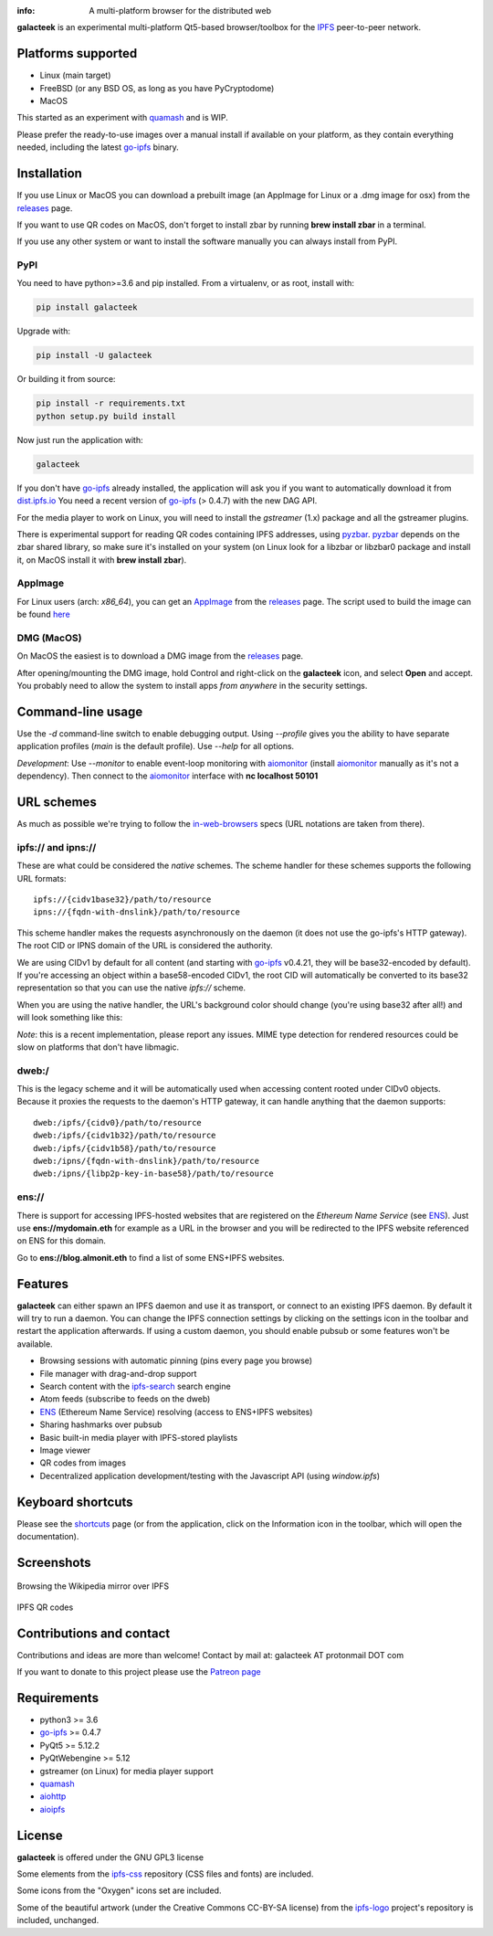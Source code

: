 
.. image:: https://gitlab.com/galacteek/galacteek/raw/master/share/icons/galacteek.png
    :align: center
    :width: 128
    :height: 128

:info: A multi-platform browser for the distributed web

**galacteek** is an experimental multi-platform Qt5-based browser/toolbox
for the IPFS_ peer-to-peer network.

Platforms supported
===================

- Linux (main target)
- FreeBSD (or any BSD OS, as long as you have PyCryptodome)
- MacOS

This started as an experiment with quamash_ and is WIP.

Please prefer the ready-to-use images over a manual install
if available on your platform, as they contain everything
needed, including the latest go-ipfs_ binary.

Installation
============

If you use Linux or MacOS you can download a prebuilt image
(an AppImage for Linux or a .dmg image for osx) from the releases_
page.

If you want to use QR codes on MacOS, don't forget to install
zbar by running **brew install zbar** in a terminal.

If you use any other system or want to install the software
manually you can always install from PyPI.

PyPI
----

You need to have python>=3.6 and pip installed.
From a virtualenv, or as root, install with:

.. code-block:: shell

    pip install galacteek

Upgrade with:

.. code-block:: shell

    pip install -U galacteek

Or building it from source:

.. code-block:: shell

    pip install -r requirements.txt
    python setup.py build install

Now just run the application with:

.. code-block:: shell

    galacteek

If you don't have go-ipfs_ already installed, the application will ask you
if you want to automatically download it from dist.ipfs.io_
You need a recent version of go-ipfs_ (> 0.4.7) with the new DAG API.

For the media player to work on Linux, you will need to install the
*gstreamer* (1.x) package and all the gstreamer plugins.

There is experimental support for reading QR codes containing IPFS addresses,
using pyzbar_. pyzbar_ depends on the zbar shared library,
so make sure it's installed on your system (on Linux look for a libzbar or
libzbar0 package and install it, on MacOS install it with
**brew install zbar**).

AppImage
--------

For Linux users (arch: *x86_64*), you can get an AppImage_
from the releases_ page. The script used to build the image can be found
`here <https://github.com/eversum/galacteek/blob/master/AppImage/galacteek-appimage-build>`_

DMG (MacOS)
-----------

On MacOS the easiest is to download a DMG image from the releases_ page.

After opening/mounting the DMG image, hold Control and right-click on the
**galacteek** icon, and select **Open** and accept. You probably need to
allow the system to install apps *from anywhere* in the security settings.

Command-line usage
==================

Use the *-d* command-line switch to enable debugging output. Using *--profile* gives
you the ability to have separate application profiles (*main* is the default
profile). Use *--help* for all options.

*Development*: Use *--monitor* to enable event-loop monitoring with aiomonitor_
(install aiomonitor_ manually as it's not a dependency).
Then connect to the aiomonitor_ interface with **nc localhost 50101**

URL schemes
===========

As much as possible we're trying to follow the in-web-browsers_ specs
(URL notations are taken from there).

ipfs:// and ipns://
-------------------

These are what could be considered the *native* schemes.
The scheme handler for these schemes supports the following
URL formats::

    ipfs://{cidv1base32}/path/to/resource
    ipns://{fqdn-with-dnslink}/path/to/resource

This scheme handler makes the requests asynchronously on the daemon
(it does not use the go-ipfs's HTTP gateway). The root CID or IPNS
domain of the URL is considered the authority.

We are using CIDv1 by default for all content (and starting with
go-ipfs_ v0.4.21, they will be base32-encoded by default). If you're
accessing an object within a base58-encoded CIDv1, the root CID will
automatically be converted to its base32 representation so that you can
use the native *ipfs://* scheme. 

When you are using the native handler, the URL's background color should
change (you're using base32 after all!) and will look something like this:

.. image:: https://gitlab.com/galacteek/galacteek/raw/master/screenshots/ipfs-scheme-urlbar.png
    :align: center

*Note*: this is a recent implementation, please report any issues.
MIME type detection for rendered resources could be slow on
platforms that don't have libmagic.

dweb:/
------

This is the legacy scheme and it will be automatically used when
accessing content rooted under CIDv0 objects.
Because it proxies the requests to the daemon's HTTP gateway, it
can handle anything that the daemon supports::

    dweb:/ipfs/{cidv0}/path/to/resource
    dweb:/ipfs/{cidv1b32}/path/to/resource
    dweb:/ipfs/{cidv1b58}/path/to/resource
    dweb:/ipns/{fqdn-with-dnslink}/path/to/resource
    dweb:/ipns/{libp2p-key-in-base58}/path/to/resource

ens://
------

There is support for accessing IPFS-hosted websites that are registered
on the *Ethereum Name Service* (see ENS_). Just use **ens://mydomain.eth**
for example as a URL in the browser and you will be redirected to the IPFS
website referenced on ENS for this domain.

Go to **ens://blog.almonit.eth** to find a list of some ENS+IPFS websites.

Features
========

**galacteek** can either spawn an IPFS daemon and use it as transport, or
connect to an existing IPFS daemon. By default it will try to run a daemon. You
can change the IPFS connection settings by clicking on the settings icon in the
toolbar and restart the application afterwards. If using a custom daemon, you
should enable pubsub or some features won't be available.

- Browsing sessions with automatic pinning (pins every page you browse)
- File manager with drag-and-drop support
- Search content with the ipfs-search_ search engine
- Atom feeds (subscribe to feeds on the dweb)
- ENS_ (Ethereum Name Service) resolving (access to ENS+IPFS websites)
- Sharing hashmarks over pubsub
- Basic built-in media player with IPFS-stored playlists
- Image viewer
- QR codes from images
- Decentralized application development/testing with the Javascript API
  (using *window.ipfs*)

Keyboard shortcuts
==================

Please see the shortcuts_ page (or from the application, click on the
Information icon in the toolbar, which will open the documentation).

Screenshots
===========

.. figure:: https://gitlab.com/galacteek/galacteek/raw/master/screenshots/browse-wikipedia-small.png
    :target: https://gitlab.com/galacteek/galacteek/raw/master/screenshots/browse-wikipedia.png
    :align: center
    :alt: Browsing the Wikipedia mirror over IPFS

    Browsing the Wikipedia mirror over IPFS

.. figure:: https://gitlab.com/galacteek/galacteek/raw/master/screenshots/qr-codes-mezcla.png
    :target: https://gitlab.com/galacteek/galacteek/raw/master/screenshots/qr-codes-mezcla.png
    :align: center
    :alt: QR codes

    IPFS QR codes

Contributions and contact
=========================

Contributions and ideas are more than welcome!
Contact by mail at: galacteek AT protonmail DOT com

If you want to donate to this project please use the
`Patreon page <https://www.patreon.com/galacteek>`_

Requirements
============

- python3 >= 3.6
- go-ipfs_ >= 0.4.7
- PyQt5 >= 5.12.2
- PyQtWebengine >= 5.12
- gstreamer (on Linux) for media player support
- quamash_
- aiohttp_
- aioipfs_

License
=======

**galacteek** is offered under the GNU GPL3 license

Some elements from the ipfs-css_ repository (CSS files and fonts) are included.

Some icons from the "Oxygen" icons set are included.

Some of the beautiful artwork (under the Creative Commons CC-BY-SA license)
from the ipfs-logo_ project's repository is included, unchanged.

.. _aiohttp: https://pypi.python.org/pypi/aiohttp
.. _aioipfs: https://gitlab.com/cipres/aioipfs
.. _aiomonitor: https://github.com/aio-libs/aiomonitor
.. _quamash: https://github.com/harvimt/quamash
.. _go-ipfs: https://github.com/ipfs/go-ipfs
.. _dist.ipfs.io: https://dist.ipfs.io
.. _IPFS: https://ipfs.io
.. _ipfs-logo: https://github.com/ipfs/logo
.. _ipfs-search: https://ipfs-search.com
.. _ipfs-css: https://github.com/ipfs-shipyard/ipfs-css
.. _releases: https://github.com/eversum/galacteek/releases
.. _srip: https://www.flaticon.com/authors/srip
.. _pyzbar: https://github.com/NaturalHistoryMuseum/pyzbar/
.. _qreader: https://github.com/ewino/qreader/
.. _shortcuts: http://htmlpreview.github.io/?https://raw.githubusercontent.com/eversum/galacteek/master/galacteek/docs/manual/en/html/shortcuts.html
.. _releases: https://github.com/eversum/galacteek/releases
.. _ENS: https://ens.domains/
.. _in-web-browsers: https://github.com/ipfs/in-web-browsers
.. _AppImage: https://appimage.org/
